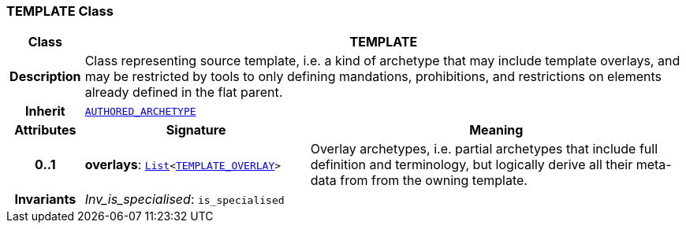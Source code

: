 === TEMPLATE Class

[cols="^1,3,5"]
|===
h|*Class*
2+^h|*TEMPLATE*

h|*Description*
2+a|Class representing source template, i.e. a kind of archetype that may include template overlays, and may be restricted by tools to only defining mandations, prohibitions, and restrictions on elements already defined in the flat parent.

h|*Inherit*
2+|`<<_authored_archetype_class,AUTHORED_ARCHETYPE>>`

h|*Attributes*
^h|*Signature*
^h|*Meaning*

h|*0..1*
|*overlays*: `link:/releases/BASE/{am_release}/foundation_types.html#_list_class[List^]<<<_template_overlay_class,TEMPLATE_OVERLAY>>>`
a|Overlay archetypes, i.e. partial archetypes that include full definition and terminology, but logically derive all their meta-data from from the owning template.

h|*Invariants*
2+a|__Inv_is_specialised__: `is_specialised`
|===
